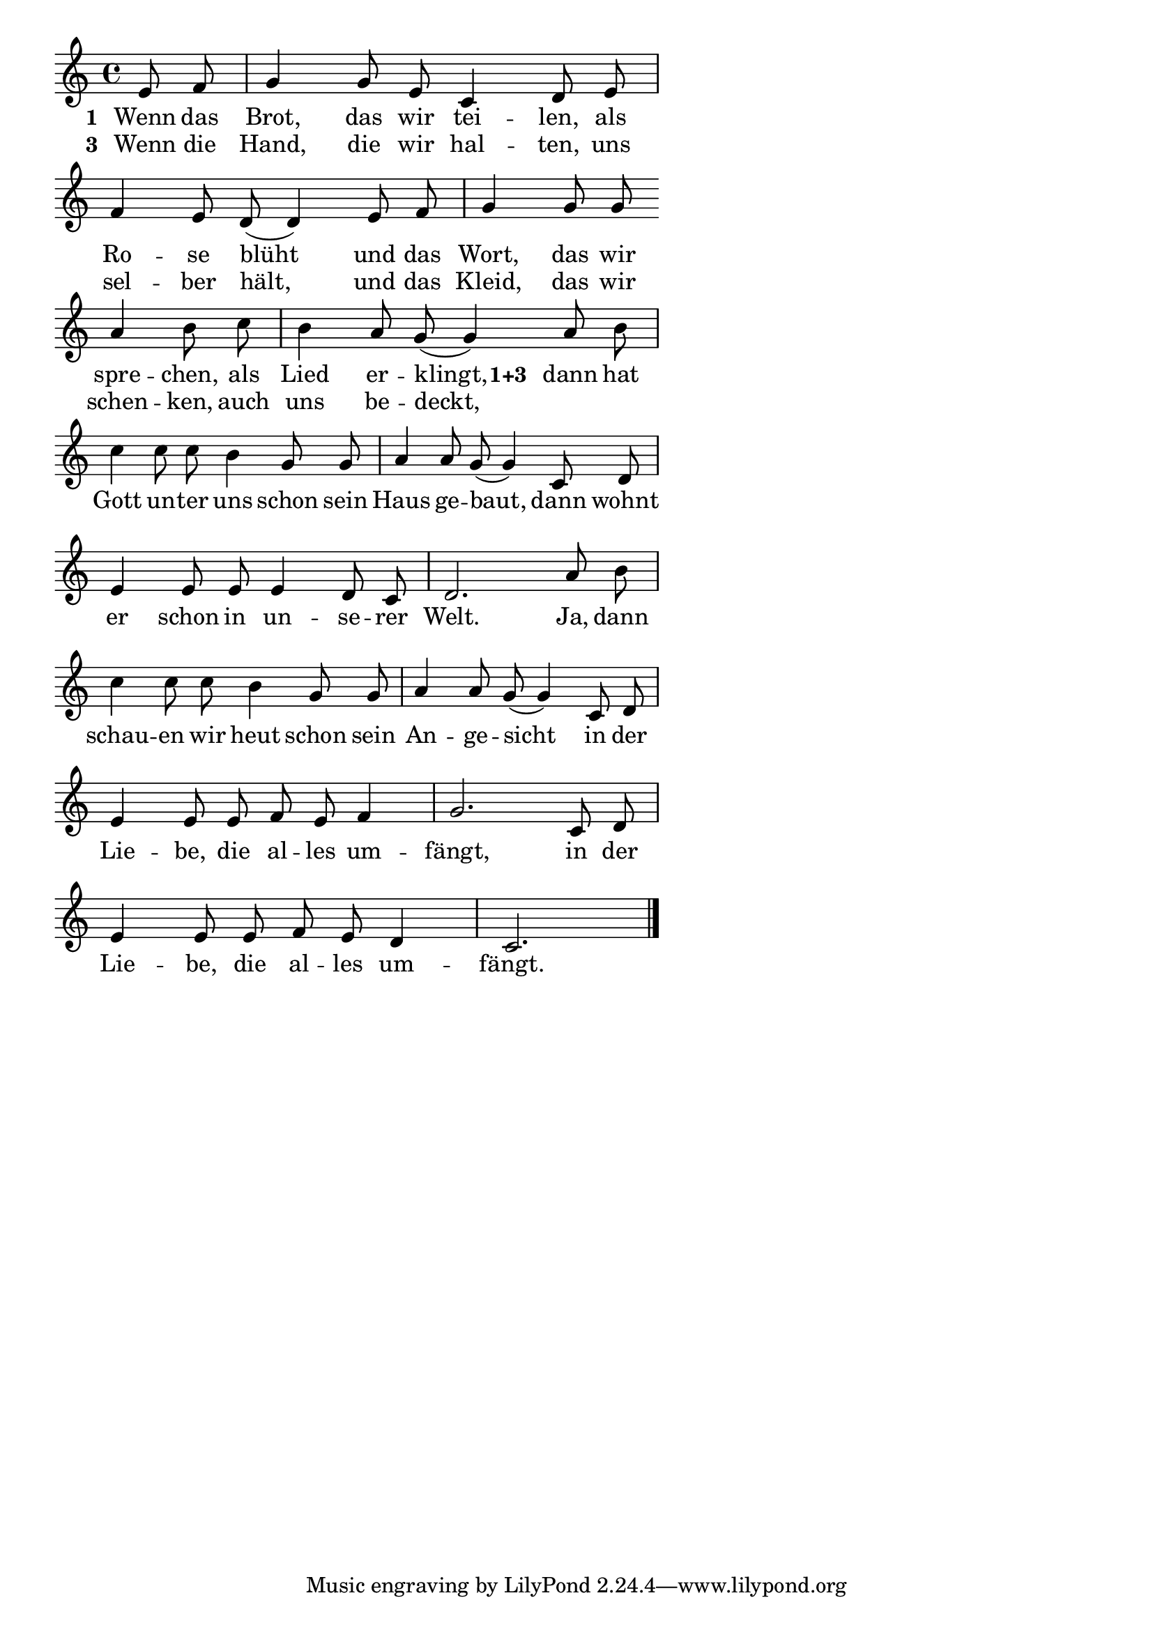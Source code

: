 \version "2.18.2"
%\header {
%   title = "Mozart - Rondo Alla Turca" 
%   composer = "" 
%}
\layout {
indent = #0
line-width = #110
%ragged-last = ##t
}
<<
{
%\time 2/4 
\key c \major 
\cadenzaOn
e'8 f'8 \bar "|" g'4 g'8 e'8 c'4 d'8 e'8 \bar "|"
f'4 e'8 d'8( d'4) e'8 f'8 \bar "|" g'4 g'8 g'8 \bar ""
a'4 b'8 c''8 \bar "|" b'4 a'8 g'8( g'4) a'8 b'8 \bar "|"
c''4 c''8 c''8 b'4 g'8 g'8 \bar "|" a'4 a'8 g'8(
g'4) c'8 d'8 \bar "|" e'4 e'8 e'8 e'4 d'8 c'8 \bar "|"
d'2. a'8 b'8 \bar "|" c''4 c''8 c''8 b'4 g'8 g'8 \bar "|"
a'4 a'8 g'8( g'4) c'8 d'8 \bar "|" e'4 e'8 e'8 f'8 e'8 f'4 \bar "|" 
g'2. c'8 d'8 \bar "|" e'4 e'8 e'8 f'8 e'8 d'4 \bar "|" c'2. \bar "|."
\cadenzaOff
}
\addlyrics{
\set stanza = #"1 "
Wenn das Brot, das wir tei -- len, als
Ro -- se blüht und das Wort, das wir
spre -- chen, als Lied er -- klingt,
\set stanza = #"1+3 "
dann hat 
Gott un -- ter uns schon sein Haus ge -- baut,
dann wohnt er schon in un -- se -- rer
Welt. Ja, dann schau -- en wir heut schon sein
An -- ge -- sicht in der Lie -- be, die al -- les um --
fängt, in der Lie -- be, die al -- les um -- fängt.
}

\addlyrics{
\set stanza = #"3 "
Wenn die Hand, die wir hal -- ten, uns
sel -- ber hält, und das Kleid, das wir
schen -- ken, auch uns be -- deckt,
}

>>